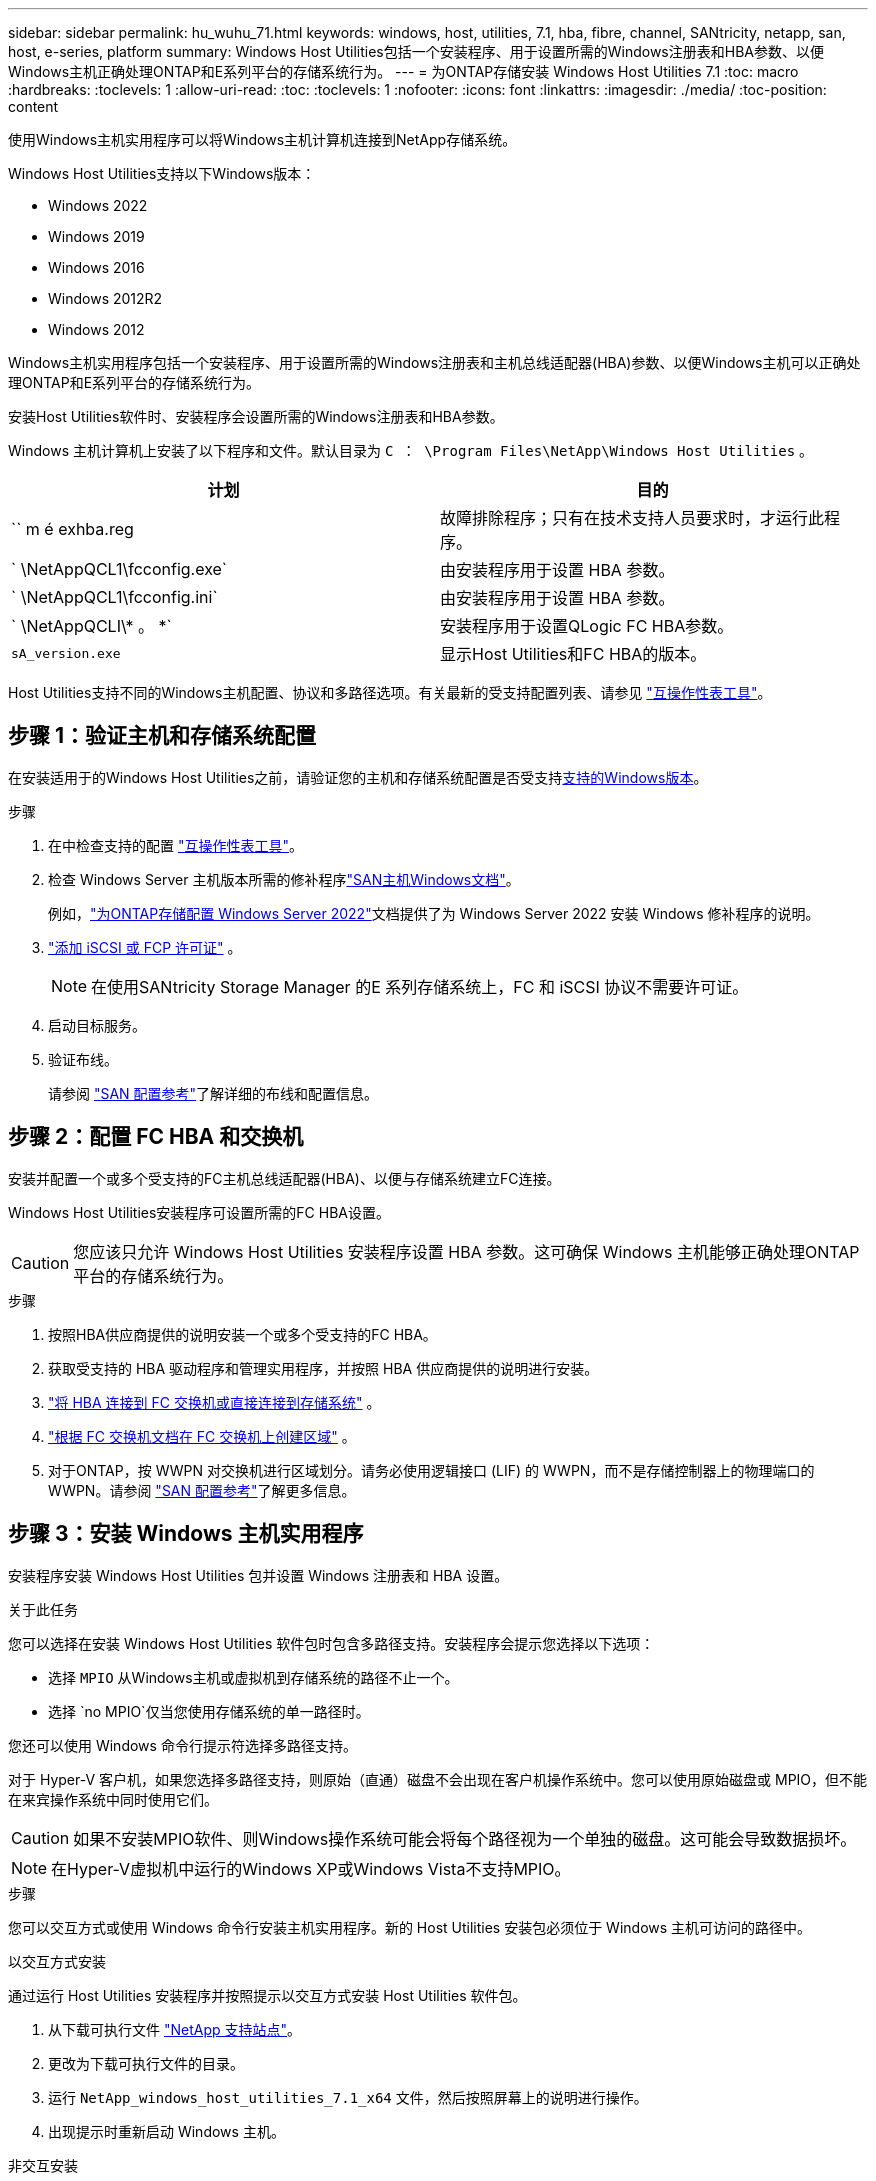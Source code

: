 ---
sidebar: sidebar 
permalink: hu_wuhu_71.html 
keywords: windows, host, utilities, 7.1, hba, fibre, channel, SANtricity, netapp, san, host, e-series, platform 
summary: Windows Host Utilities包括一个安装程序、用于设置所需的Windows注册表和HBA参数、以便Windows主机正确处理ONTAP和E系列平台的存储系统行为。 
---
= 为ONTAP存储安装 Windows Host Utilities 7.1
:toc: macro
:hardbreaks:
:toclevels: 1
:allow-uri-read: 
:toc: 
:toclevels: 1
:nofooter: 
:icons: font
:linkattrs: 
:imagesdir: ./media/
:toc-position: content


[role="lead"]
使用Windows主机实用程序可以将Windows主机计算机连接到NetApp存储系统。

Windows Host Utilities支持以下Windows版本：

* Windows 2022
* Windows 2019
* Windows 2016
* Windows 2012R2
* Windows 2012


Windows主机实用程序包括一个安装程序、用于设置所需的Windows注册表和主机总线适配器(HBA)参数、以便Windows主机可以正确处理ONTAP和E系列平台的存储系统行为。

安装Host Utilities软件时、安装程序会设置所需的Windows注册表和HBA参数。

Windows 主机计算机上安装了以下程序和文件。默认目录为 `C ： \Program Files\NetApp\Windows Host Utilities` 。

|===
| 计划 | 目的 


| `` m é exhba.reg | 故障排除程序；只有在技术支持人员要求时，才运行此程序。 


| ` \NetAppQCL1\fcconfig.exe` | 由安装程序用于设置 HBA 参数。 


| ` \NetAppQCL1\fcconfig.ini` | 由安装程序用于设置 HBA 参数。 


| ` \NetAppQCLI\* 。 *` | 安装程序用于设置QLogic FC HBA参数。 


| `sA_version.exe` | 显示Host Utilities和FC HBA的版本。 
|===
Host Utilities支持不同的Windows主机配置、协议和多路径选项。有关最新的受支持配置列表、请参见 https://mysupport.netapp.com/matrix/["互操作性表工具"^]。



== 步骤 1：验证主机和存储系统配置

在安装适用于的Windows Host Utilities之前，请验证您的主机和存储系统配置是否受支持<<supported-windows-versions-71,支持的Windows版本>>。

.步骤
. 在中检查支持的配置 http://mysupport.netapp.com/matrix["互操作性表工具"^]。
. 检查 Windows Server 主机版本所需的修补程序link:https://docs.netapp.com/us-en/ontap-sanhost/index.html["SAN主机Windows文档"]。
+
例如，link:https://docs.netapp.com/us-en/ontap-sanhost/hu_windows_2022.html["为ONTAP存储配置 Windows Server 2022"]文档提供了为 Windows Server 2022 安装 Windows 修补程序的说明。

. link:https://docs.netapp.com/us-en/ontap/san-admin/verify-license-fc-iscsi-task.html["添加 iSCSI 或 FCP 许可证"^] 。
+

NOTE: 在使用SANtricity Storage Manager 的E 系列存储系统上，FC 和 iSCSI 协议不需要许可证。

. 启动目标服务。
. 验证布线。
+
请参阅 https://docs.netapp.com/us-en/ontap/san-config/index.html["SAN 配置参考"^]了解详细的布线和配置信息。





== 步骤 2：配置 FC HBA 和交换机

安装并配置一个或多个受支持的FC主机总线适配器(HBA)、以便与存储系统建立FC连接。

Windows Host Utilities安装程序可设置所需的FC HBA设置。


CAUTION: 您应该只允许 Windows Host Utilities 安装程序设置 HBA 参数。这可确保 Windows 主机能够正确处理ONTAP平台的存储系统行为。

.步骤
. 按照HBA供应商提供的说明安装一个或多个受支持的FC HBA。
. 获取受支持的 HBA 驱动程序和管理实用程序，并按照 HBA 供应商提供的说明进行安装。
. https://docs.netapp.com/us-en/ontap/san-management/index.html["将 HBA 连接到 FC 交换机或直接连接到存储系统"^] 。
. https://docs.netapp.com/us-en/ontap/san-config/fibre-channel-fcoe-zoning-concept.html["根据 FC 交换机文档在 FC 交换机上创建区域"^] 。
. 对于ONTAP，按 WWPN 对交换机进行区域划分。请务必使用逻辑接口 (LIF) 的 WWPN，而不是存储控制器上的物理端口的 WWPN。请参阅 https://docs.netapp.com/us-en/ontap/san-config/index.html["SAN 配置参考"^]了解更多信息。




== 步骤 3：安装 Windows 主机实用程序

安装程序安装 Windows Host Utilities 包并设置 Windows 注册表和 HBA 设置。

.关于此任务
您可以选择在安装 Windows Host Utilities 软件包时包含多路径支持。安装程序会提示您选择以下选项：

* 选择 `MPIO` 从Windows主机或虚拟机到存储系统的路径不止一个。
* 选择 `no MPIO`仅当您使用存储系统的单一路径时。


您还可以使用 Windows 命令行提示符选择多路径支持。

对于 Hyper-V 客户机，如果您选择多路径支持，则原始（直通）磁盘不会出现在客户机操作系统中。您可以使用原始磁盘或 MPIO，但不能在来宾操作系统中同时使用它们。


CAUTION: 如果不安装MPIO软件、则Windows操作系统可能会将每个路径视为一个单独的磁盘。这可能会导致数据损坏。


NOTE: 在Hyper-V虚拟机中运行的Windows XP或Windows Vista不支持MPIO。

.步骤
您可以交互方式或使用 Windows 命令行安装主机实用程序。新的 Host Utilities 安装包必须位于 Windows 主机可访问的路径中。

[role="tabbed-block"]
====
.以交互方式安装
--
通过运行 Host Utilities 安装程序并按照提示以交互方式安装 Host Utilities 软件包。

. 从下载可执行文件 https://mysupport.netapp.com/site/products/all/details/hostutilities/downloads-tab/download/61343/7.1/downloads["NetApp 支持站点"^]。
. 更改为下载可执行文件的目录。
. 运行 `NetApp_windows_host_utilities_7.1_x64` 文件，然后按照屏幕上的说明进行操作。
. 出现提示时重新启动 Windows 主机。


--
.非交互安装
--
使用 Windows 命令行执行 Host Utilities 的非交互式安装。安装完成后系统自动重启。

. 在 Windows 命令提示符处输入以下命令：
+
[source, cli]
----
msiexec /i installer.msi /quiet MULTIPATHING= {0 | 1} [INSTALLDIR=inst_path]
----
+
** `installer` 是的名称 `.msi` CPU架构的文件
** 多路径用于指定是否安装 MPIO 支持。允许值为"0"表示否、"1"表示是
** `inst_path` 是安装 Host Utilities 文件的路径。默认路径为 `C ： \Program Files\NetApp\Windows Host Utilities\` 。





NOTE: 要查看用于日志记录和其他功能的标准Microsoft安装程序(MSI)选项、请输入 `msiexec /help` 在Windows命令提示符处。例如，`msiexec /i install.msi /quiet /l*v <install.log> LOGVERBOSE=1`命令可显示日志记录信息。

--
====


== 下一步是什么？

link:hu_wuhu_hba_settings.html["配置 Windows Host Utilities 的注册表设置"] 。
